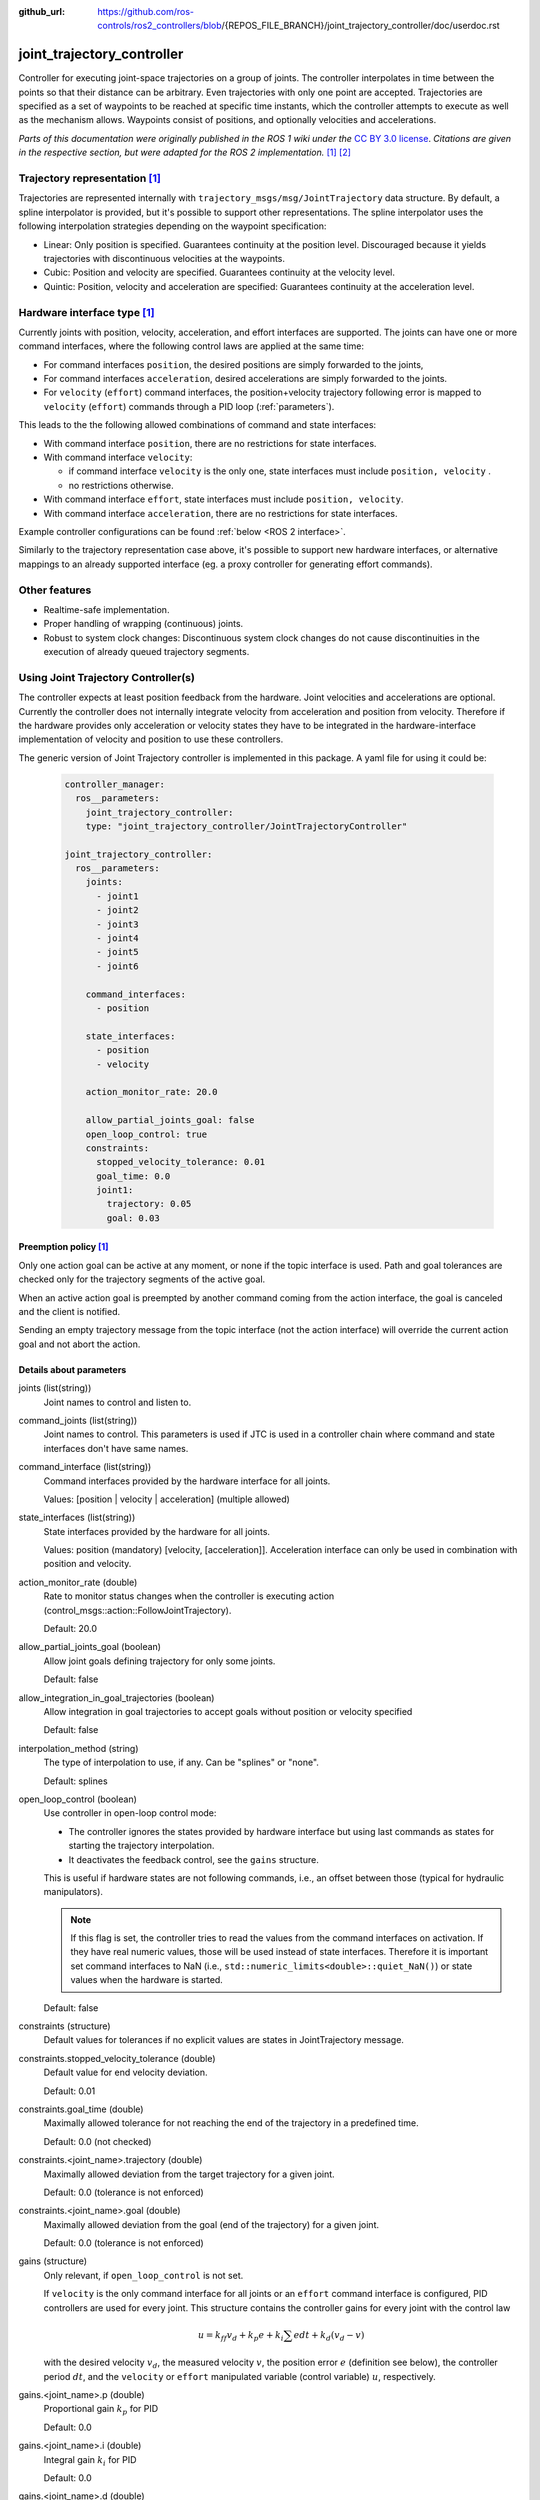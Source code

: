 :github_url: https://github.com/ros-controls/ros2_controllers/blob/{REPOS_FILE_BRANCH}/joint_trajectory_controller/doc/userdoc.rst

.. _joint_trajectory_controller_userdoc:

joint_trajectory_controller
===========================

Controller for executing joint-space trajectories on a group of joints.
The controller interpolates in time between the points so that their distance can be arbitrary.
Even trajectories with only one point are accepted.
Trajectories are specified as a set of waypoints to be reached at specific time instants,
which the controller attempts to execute as well as the mechanism allows.
Waypoints consist of positions, and optionally velocities and accelerations.


*Parts of this documentation were originally published in the ROS 1 wiki under the* `CC BY 3.0 license <http://creativecommons.org/licenses/by/3.0/>`_. *Citations are given in the respective section, but were adapted for the ROS 2 implementation.* [#f1]_ [#f2]_

Trajectory representation [#f1]_
---------------------------------

Trajectories are represented internally with ``trajectory_msgs/msg/JointTrajectory`` data structure.
By default, a spline interpolator is provided, but it's possible to support other representations.
The spline interpolator uses the following interpolation strategies depending on the waypoint specification:

* Linear: Only position is specified. Guarantees continuity at the position level. Discouraged because it yields trajectories with discontinuous velocities at the waypoints.

* Cubic: Position and velocity are specified. Guarantees continuity at the velocity level.

* Quintic: Position, velocity and acceleration are specified: Guarantees continuity at the acceleration level.

Hardware interface type [#f1]_
-------------------------------

Currently joints with position, velocity, acceleration, and effort interfaces are supported. The joints can have one or more command interfaces, where the following control laws are applied at the same time:

* For command interfaces ``position``, the desired positions are simply forwarded to the joints,
* For command interfaces ``acceleration``, desired accelerations are simply forwarded to the joints.
* For ``velocity`` (``effort``) command interfaces, the position+velocity trajectory following error is mapped to ``velocity`` (``effort``) commands through a PID loop (:ref:`parameters`).

This leads to the the following allowed combinations of command and state interfaces:

* With command interface ``position``, there are no restrictions for state interfaces.
* With command interface ``velocity``:

  * if command interface ``velocity`` is the only one, state interfaces must include  ``position, velocity`` .
  * no restrictions otherwise.

* With command interface ``effort``, state interfaces must include  ``position, velocity``.
* With command interface ``acceleration``, there are no restrictions for state interfaces.

Example controller configurations can be found :ref:`below <ROS 2 interface>`.

Similarly to the trajectory representation case above, it's possible to support new hardware interfaces, or alternative mappings to an already supported interface (eg. a proxy controller for generating effort commands).

Other features
--------------

* Realtime-safe implementation.

* Proper handling of wrapping (continuous) joints.

* Robust to system clock changes: Discontinuous system clock changes do not cause discontinuities in the execution of already queued trajectory segments.


Using Joint Trajectory Controller(s)
------------------------------------

The controller expects at least position feedback from the hardware.
Joint velocities and accelerations are optional.
Currently the controller does not internally integrate velocity from acceleration and position from velocity.
Therefore if the hardware provides only acceleration or velocity states they have to be integrated in the hardware-interface implementation of velocity and position to use these controllers.

The generic version of Joint Trajectory controller is implemented in this package.
A yaml file for using it could be:

   .. code-block:: yaml

      controller_manager:
        ros__parameters:
          joint_trajectory_controller:
          type: "joint_trajectory_controller/JointTrajectoryController"

      joint_trajectory_controller:
        ros__parameters:
          joints:
            - joint1
            - joint2
            - joint3
            - joint4
            - joint5
            - joint6

          command_interfaces:
            - position

          state_interfaces:
            - position
            - velocity

          action_monitor_rate: 20.0

          allow_partial_joints_goal: false
          open_loop_control: true
          constraints:
            stopped_velocity_tolerance: 0.01
            goal_time: 0.0
            joint1:
              trajectory: 0.05
              goal: 0.03


Preemption policy [#f1]_
^^^^^^^^^^^^^^^^^^^^^^^^^^^^^^^^

Only one action goal can be active at any moment, or none if the topic interface is used. Path and goal tolerances are checked only for the trajectory segments of the active goal.

When an active action goal is preempted by another command coming from the action interface, the goal is canceled and the client is notified.

Sending an empty trajectory message from the topic interface (not the action interface) will override the current action goal and not abort the action.

.. _parameters:

Details about parameters
^^^^^^^^^^^^^^^^^^^^^^^^

joints (list(string))
  Joint names to control and listen to.

command_joints (list(string))
  Joint names to control. This parameters is used if JTC is used in a controller chain where command and state interfaces don't have same names.

command_interface (list(string))
  Command interfaces provided by the hardware interface for all joints.

  Values: [position | velocity | acceleration] (multiple allowed)

state_interfaces (list(string))
  State interfaces provided by the hardware for all joints.

  Values: position (mandatory) [velocity, [acceleration]].
  Acceleration interface can only be used in combination with position and velocity.

action_monitor_rate (double)
  Rate to monitor status changes when the controller is executing action (control_msgs::action::FollowJointTrajectory).

  Default: 20.0

allow_partial_joints_goal (boolean)
  Allow joint goals defining trajectory for only some joints.

  Default: false

allow_integration_in_goal_trajectories (boolean)
  Allow integration in goal trajectories to accept goals without position or velocity specified

  Default: false

interpolation_method (string)
  The type of interpolation to use, if any. Can be "splines" or "none".

  Default: splines

open_loop_control (boolean)
  Use controller in open-loop control mode:

  * The controller ignores the states provided by hardware interface but using last commands as states for starting the trajectory interpolation.
  * It deactivates the feedback control, see the ``gains`` structure.

  This is useful if hardware states are not following commands, i.e., an offset between those (typical for hydraulic manipulators).

  .. Note::
     If this flag is set, the controller tries to read the values from the command interfaces on activation.
     If they have real numeric values, those will be used instead of state interfaces.
     Therefore it is important set command interfaces to NaN (i.e., ``std::numeric_limits<double>::quiet_NaN()``) or state values when the hardware is started.

  Default: false

constraints (structure)
  Default values for tolerances if no explicit values are states in JointTrajectory message.

constraints.stopped_velocity_tolerance (double)
  Default value for end velocity deviation.

  Default: 0.01

constraints.goal_time (double)
  Maximally allowed tolerance for not reaching the end of the trajectory in a predefined time.

  Default: 0.0 (not checked)

constraints.<joint_name>.trajectory (double)
  Maximally allowed deviation from the target trajectory for a given joint.

  Default: 0.0 (tolerance is not enforced)

constraints.<joint_name>.goal (double)
  Maximally allowed deviation from the goal (end of the trajectory) for a given joint.

  Default: 0.0 (tolerance is not enforced)

gains (structure)
  Only relevant, if ``open_loop_control`` is not set.

  If ``velocity`` is the only command interface for all joints or an ``effort`` command interface is configured, PID controllers are used for every joint.
  This structure contains the controller gains for every joint with the control law

  .. math::

     u = k_{ff} v_d + k_p e + k_i \sum e dt + k_d (v_d - v)

  with the desired velocity :math:`v_d`, the measured velocity :math:`v`, the position error :math:`e` (definition see below),
  the controller period :math:`dt`, and the ``velocity`` or ``effort`` manipulated variable (control variable) :math:`u`, respectively.

gains.<joint_name>.p (double)
  Proportional gain :math:`k_p` for PID

  Default: 0.0

gains.<joint_name>.i (double)
  Integral gain :math:`k_i` for PID

  Default: 0.0

gains.<joint_name>.d (double)
  Derivative gain :math:`k_d` for PID

  Default: 0.0

gains.<joint_name>.i_clamp (double)
  Integral clamp. Symmetrical in both positive and negative direction.

  Default: 0.0

gains.<joint_name>.ff_velocity_scale (double)
  Feed-forward scaling :math:`k_{ff}` of velocity

  Default: 0.0

gains.<joint_name>.normalize_error (bool)
  If true, the position error :math:`e = normalize(s_d - s)` is normalized between :math:`-\pi, \pi`.
  Otherwise  :math:`e = s_d - s` is used, with the desired position :math:`s_d` and the measured
  position :math:`s` from the state interface. Use this for revolute joints without end stop,
  where the shortest rotation to the target position is the desired motion.

  Default: false


.. _ROS 2 interface:

Description of controller's interfaces
^^^^^^^^^^^^^^^^^^^^^^^^^^^^^^^^^^^^^^^^^

References
,,,,,,,,,,,,,,,,,,

(the controller is not yet implemented as chainable controller)

States
,,,,,,,,,,,,,,,,,,

The state interfaces are defined with ``joints`` and ``state_interfaces`` parameters as follows: ``<joint>/<state_interface>``.
Supported state interfaces are ``position``, ``velocity``, ``acceleration`` and ``effort`` as defined in the `hardware_interface/hardware_interface_type_values.hpp <https://github.com/ros-controls/ros2_control/blob/{REPOS_FILE_BRANCH}/hardware_interface/include/hardware_interface/types/hardware_interface_type_values.hpp>`_.

Legal combinations of state interfaces are:

* ``position``
* ``position`` and ``velocity``
* ``position``, ``velocity`` and ``acceleration``
* ``effort``

Commands
,,,,,,,,,

There are two mechanisms for sending trajectories to the controller:

* via action, see :ref:`actions <Actions>`
* via topic, see :ref:`subscriber <Subscriber>`

Both use the ``trajectory_msgs/JointTrajectory`` message to specify trajectories, and require specifying values for all the controller joints (as opposed to only a subset) if ``allow_partial_joints_goal`` is not set to ``True``.

.. _Actions:

Actions  [#f1]_
,,,,,,,,,,,,,,,,,,,,,,,,,,,,,,,,,,,,

<controller_name>/follow_joint_trajectory [control_msgs::action::FollowJointTrajectory]
  Action server for commanding the controller


The primary way to send trajectories is through the action interface, and should be favored when execution monitoring is desired.
Action goals allow to specify not only the trajectory to execute, but also (optionally) path and goal tolerances.
When no tolerances are specified, the defaults given in the parameter interface are used (see :ref:`parameters`).
If tolerances are violated during trajectory execution, the action goal is aborted, the client is notified, and the current position is held.

.. _Subscriber:

Subscriber [#f1]_
,,,,,,,,,,,,,,,,,,,,,,,,,,,,,,,,,,,,

<controller_name>/joint_trajectory [trajectory_msgs::msg::JointTrajectory]
  Topic for commanding the controller

The topic interface is a fire-and-forget alternative. Use this interface if you don't care about execution monitoring.
The controller's path and goal tolerance specification is not used in this case, as there is no mechanism to notify the sender about tolerance violations.
Note that although some degree of monitoring is available through the ``~/query_state`` service and ``~/state`` topic it is much more cumbersome to realize than with the action interface.


Publishers
,,,,,,,,,,,

<controller_name>/controller_state [control_msgs::msg::JointTrajectoryControllerState]
  Topic publishing internal states with the update-rate of the controller manager


Services
,,,,,,,,,,,

<controller_name>/query_state [control_msgs::srv::QueryTrajectoryState]
  Query controller state at any future time


Specialized versions of JointTrajectoryController (TBD in ...)
--------------------------------------------------------------

The controller types are placed into namespaces according to their command types for the hardware (see `general introduction into controllers <../../index.rst>`_).

The following version of the Joint Trajectory Controller are available mapping the following interfaces:

* position_controllers::JointTrajectoryController


.. rubric:: Footnote

.. [#f1] Adolfo Rodriguez: `joint_trajectory_controller <http://wiki.ros.org/joint_trajectory_controller>`_
.. [#f2] Adolfo Rodriguez: `Understanding trajectory replacement <http://wiki.ros.org/joint_trajectory_controller/UnderstandingTrajectoryReplacement>`_
